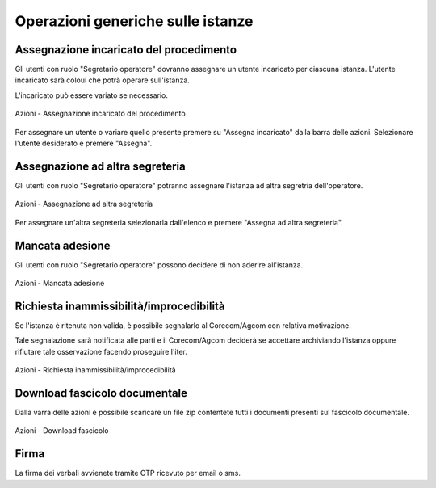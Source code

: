 Operazioni generiche sulle istanze
==================================

Assegnazione incaricato del procedimento
~~~~~~~~~~~~~~~~~~~~~~~~~~~~~~~~~~~~~~~~

.. _section-responsabile:

Gli utenti con ruolo "Segretario operatore" dovranno assegnare un utente incaricato per ciascuna istanza. L'utente incaricato sarà coloui che potrà operare sull'istanza.

L'incaricato può essere variato se necessario.

.. figure:: /media/barra_azioni_responsabile.png
   :align: center
   :name: barra-azioni-responsabile
   :alt: Assegna incaricato barra azioni
   
   Azioni - Assegnazione incaricato del procedimento

Per assegnare un utente o variare quello presente premere su "Assegna incaricato" dalla barra delle azioni. Selezionare l'utente desiderato e premere "Assegna".

Assegnazione ad altra segreteria
~~~~~~~~~~~~~~~~~~~~~~~~~~~~~~~~

Gli utenti con ruolo "Segretario operatore" potranno assegnare l'istanza ad altra segretria dell'operatore.

.. figure:: /media/barra_azioni_segreteria.png
   :align: center
   :name: barra-azioni-segreteria
   :alt: Assegnazione ad altra segreteria
   
   Azioni - Assegnazione ad altra segreteria

Per assegnare un'altra segreteria selezionarla dall'elenco e premere "Assegna ad altra segreteria".

Mancata adesione
~~~~~~~~~~~~~~~~

Gli utenti con ruolo "Segretario operatore" possono decidere di non aderire all'istanza.

.. figure:: /media/barra_azioni_nonadesione.png
   :align: center
   :name: barra-azioni-nonadesione
   :alt: Mancata adesione
   
   Azioni - Mancata adesione

Richiesta inammissibilità/improcedibilità
~~~~~~~~~~~~~~~~~~~~~~~~~~~~~~~

Se l'istanza è ritenuta non valida, è possibile segnalarlo al Corecom/Agcom con relativa motivazione.

Tale segnalazione sarà notificata alle parti e il Corecom/Agcom deciderà se accettare archiviando l'istanza oppure rifiutare tale osservazione facendo proseguire l'iter.

.. figure:: /media/barra_azioni_inamm.png
   :align: center
   :name: barra-azioni-inamm
   :alt: Richiesta inammissibilità/improcedibilità
   
   Azioni - Richiesta inammissibilità/improcedibilità

Download fascicolo documentale
~~~~~~~~~~~~~~~~~~~~~~~~~~~~~~

Dalla varra delle azioni è possibile scaricare un file zip contentete tutti i documenti presenti sul fascicolo documentale.

.. figure:: /media/barra_azioni_downfascicolo.png
   :align: center
   :name: barra-azioni-downfascicolo
   :alt: Downloadf fascicolo barra azioni
   
   Azioni - Download fascicolo

Firma
~~~~~

.. _section-firma:

La firma dei verbali avvienete tramite OTP ricevuto per email o sms.
